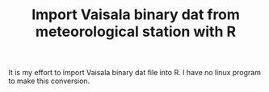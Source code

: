 #+TITLE: Import Vaisala binary dat from meteorological station with R

It is my effort to import Vaisala binary dat file into R. I have no
linux program to make this conversion.
